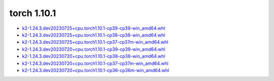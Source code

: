 torch 1.10.1
============


- `k2-1.24.3.dev20230725+cpu.torch1.10.1-cp39-cp39-win_amd64.whl <https://huggingface.co/csukuangfj/k2/resolve/main/windows-cpu/k2-1.24.3.dev20230725+cpu.torch1.10.1-cp39-cp39-win_amd64.whl>`_
- `k2-1.24.3.dev20230725+cpu.torch1.10.1-cp38-cp38-win_amd64.whl <https://huggingface.co/csukuangfj/k2/resolve/main/windows-cpu/k2-1.24.3.dev20230725+cpu.torch1.10.1-cp38-cp38-win_amd64.whl>`_
- `k2-1.24.3.dev20230725+cpu.torch1.10.1-cp37-cp37m-win_amd64.whl <https://huggingface.co/csukuangfj/k2/resolve/main/windows-cpu/k2-1.24.3.dev20230725+cpu.torch1.10.1-cp37-cp37m-win_amd64.whl>`_
- `k2-1.24.3.dev20230720+cpu.torch1.10.1-cp39-cp39-win_amd64.whl <https://huggingface.co/csukuangfj/k2/resolve/main/windows-cpu/k2-1.24.3.dev20230720+cpu.torch1.10.1-cp39-cp39-win_amd64.whl>`_
- `k2-1.24.3.dev20230720+cpu.torch1.10.1-cp38-cp38-win_amd64.whl <https://huggingface.co/csukuangfj/k2/resolve/main/windows-cpu/k2-1.24.3.dev20230720+cpu.torch1.10.1-cp38-cp38-win_amd64.whl>`_
- `k2-1.24.3.dev20230720+cpu.torch1.10.1-cp37-cp37m-win_amd64.whl <https://huggingface.co/csukuangfj/k2/resolve/main/windows-cpu/k2-1.24.3.dev20230720+cpu.torch1.10.1-cp37-cp37m-win_amd64.whl>`_
- `k2-1.24.3.dev20230720+cpu.torch1.10.1-cp36-cp36m-win_amd64.whl <https://huggingface.co/csukuangfj/k2/resolve/main/windows-cpu/k2-1.24.3.dev20230720+cpu.torch1.10.1-cp36-cp36m-win_amd64.whl>`_
